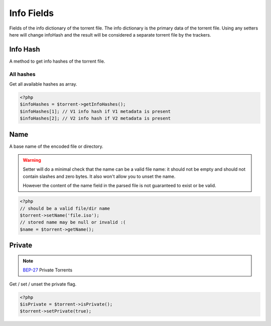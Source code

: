 Info Fields
###########

.. versionchanged:: 5.0 A lot of stuff was moved to version specific namespaces, see :ref:`fileLists`

Fields of the info dictionary of the torrent file.
The info dictionary is the primary data of the torrent file.
Using any setters here will change infoHash and the result will be considered a separate torrent file by the trackers.

Info Hash
=========

.. versionchanged:: 5.0 Specific info hashes were moved into version specific namespaces

A method to get info hashes of the torrent file.

All hashes
----------

.. versionadded:: 2.3/3.1

Get all available hashes as array.

.. code-block:: php

    <?php
    $infoHashes = $torrent->getInfoHashes();
    $infoHashes[1]; // V1 info hash if V1 metadata is present
    $infoHashes[2]; // V2 info hash if V2 metadata is present

Name
====

A base name of the encoded file or directory.

.. warning::
    Setter will do a minimal check that the name can be a valid file name:
    it should not be empty and should not contain slashes and zero bytes.
    It also won't allow you to unset the name.

    However the content of the name field in the parsed file is not guaranteed to exist or be valid.

.. code-block:: php

    <?php
    // should be a valid file/dir name
    $torrent->setName('file.iso');
    // stored name may be null or invalid :(
    $name = $torrent->getName();

Private
=======

.. note:: BEP-27_ Private Torrents
.. _BEP-27: https://www.bittorrent.org/beps/bep_0027.html

Get / set / unset the private flag.

.. code-block:: php

    <?php
    $isPrivate = $torrent->isPrivate();
    $torrent->setPrivate(true);
